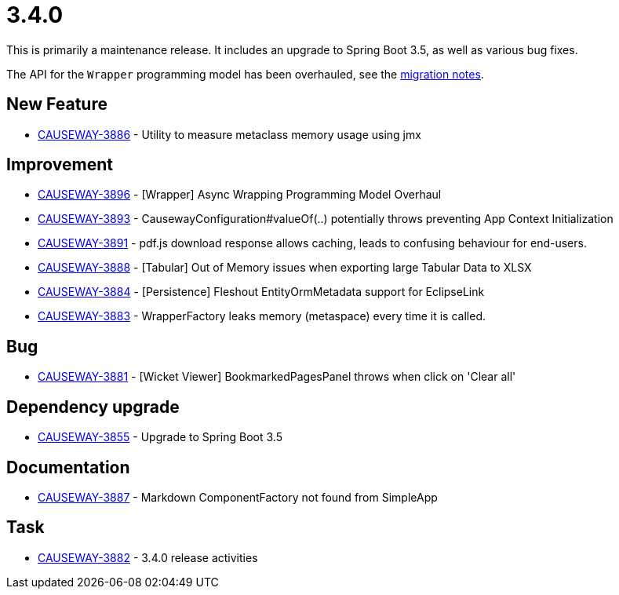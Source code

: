[[r3.4.0]]
= 3.4.0

:Notice: Licensed to the Apache Software Foundation (ASF) under one or more contributor license agreements. See the NOTICE file distributed with this work for additional information regarding copyright ownership. The ASF licenses this file to you under the Apache License, Version 2.0 (the "License"); you may not use this file except in compliance with the License. You may obtain a copy of the License at. http://www.apache.org/licenses/LICENSE-2.0 . Unless required by applicable law or agreed to in writing, software distributed under the License is distributed on an "AS IS" BASIS, WITHOUT WARRANTIES OR  CONDITIONS OF ANY KIND, either express or implied. See the License for the specific language governing permissions and limitations under the License.
:page-partial:

This is primarily a maintenance release.
It includes an upgrade to Spring Boot 3.5, as well as various bug fixes.

The API for the `Wrapper` programming model has been overhauled, see the xref:./mignotes.adoc[migration notes].



== New Feature

* link:https://issues.apache.org/jira/browse/CAUSEWAY-3886[CAUSEWAY-3886] - Utility to measure metaclass memory usage using jmx


== Improvement

* link:https://issues.apache.org/jira/browse/CAUSEWAY-3896[CAUSEWAY-3896] - [Wrapper] Async Wrapping Programming Model Overhaul
* link:https://issues.apache.org/jira/browse/CAUSEWAY-3893[CAUSEWAY-3893] - CausewayConfiguration#valueOf(..) potentially throws preventing App Context Initialization
* link:https://issues.apache.org/jira/browse/CAUSEWAY-3891[CAUSEWAY-3891] - pdf.js download response allows caching, leads to confusing behaviour for end-users.
* link:https://issues.apache.org/jira/browse/CAUSEWAY-3888[CAUSEWAY-3888] - [Tabular] Out of Memory issues when exporting large Tabular Data to XLSX
* link:https://issues.apache.org/jira/browse/CAUSEWAY-3884[CAUSEWAY-3884] - [Persistence] Fleshout EntityOrmMetadata support for EclipseLink
* link:https://issues.apache.org/jira/browse/CAUSEWAY-3883[CAUSEWAY-3883] - WrapperFactory leaks memory (metaspace) every time it is called.


== Bug

* link:https://issues.apache.org/jira/browse/CAUSEWAY-3881[CAUSEWAY-3881] - [Wicket Viewer] BookmarkedPagesPanel throws when click on 'Clear all'


== Dependency upgrade

* link:https://issues.apache.org/jira/browse/CAUSEWAY-3855[CAUSEWAY-3855] - Upgrade to Spring Boot 3.5


== Documentation

* link:https://issues.apache.org/jira/browse/CAUSEWAY-3887[CAUSEWAY-3887] - Markdown ComponentFactory not found from SimpleApp


== Task

* link:https://issues.apache.org/jira/browse/CAUSEWAY-3882[CAUSEWAY-3882] - 3.4.0 release activities

